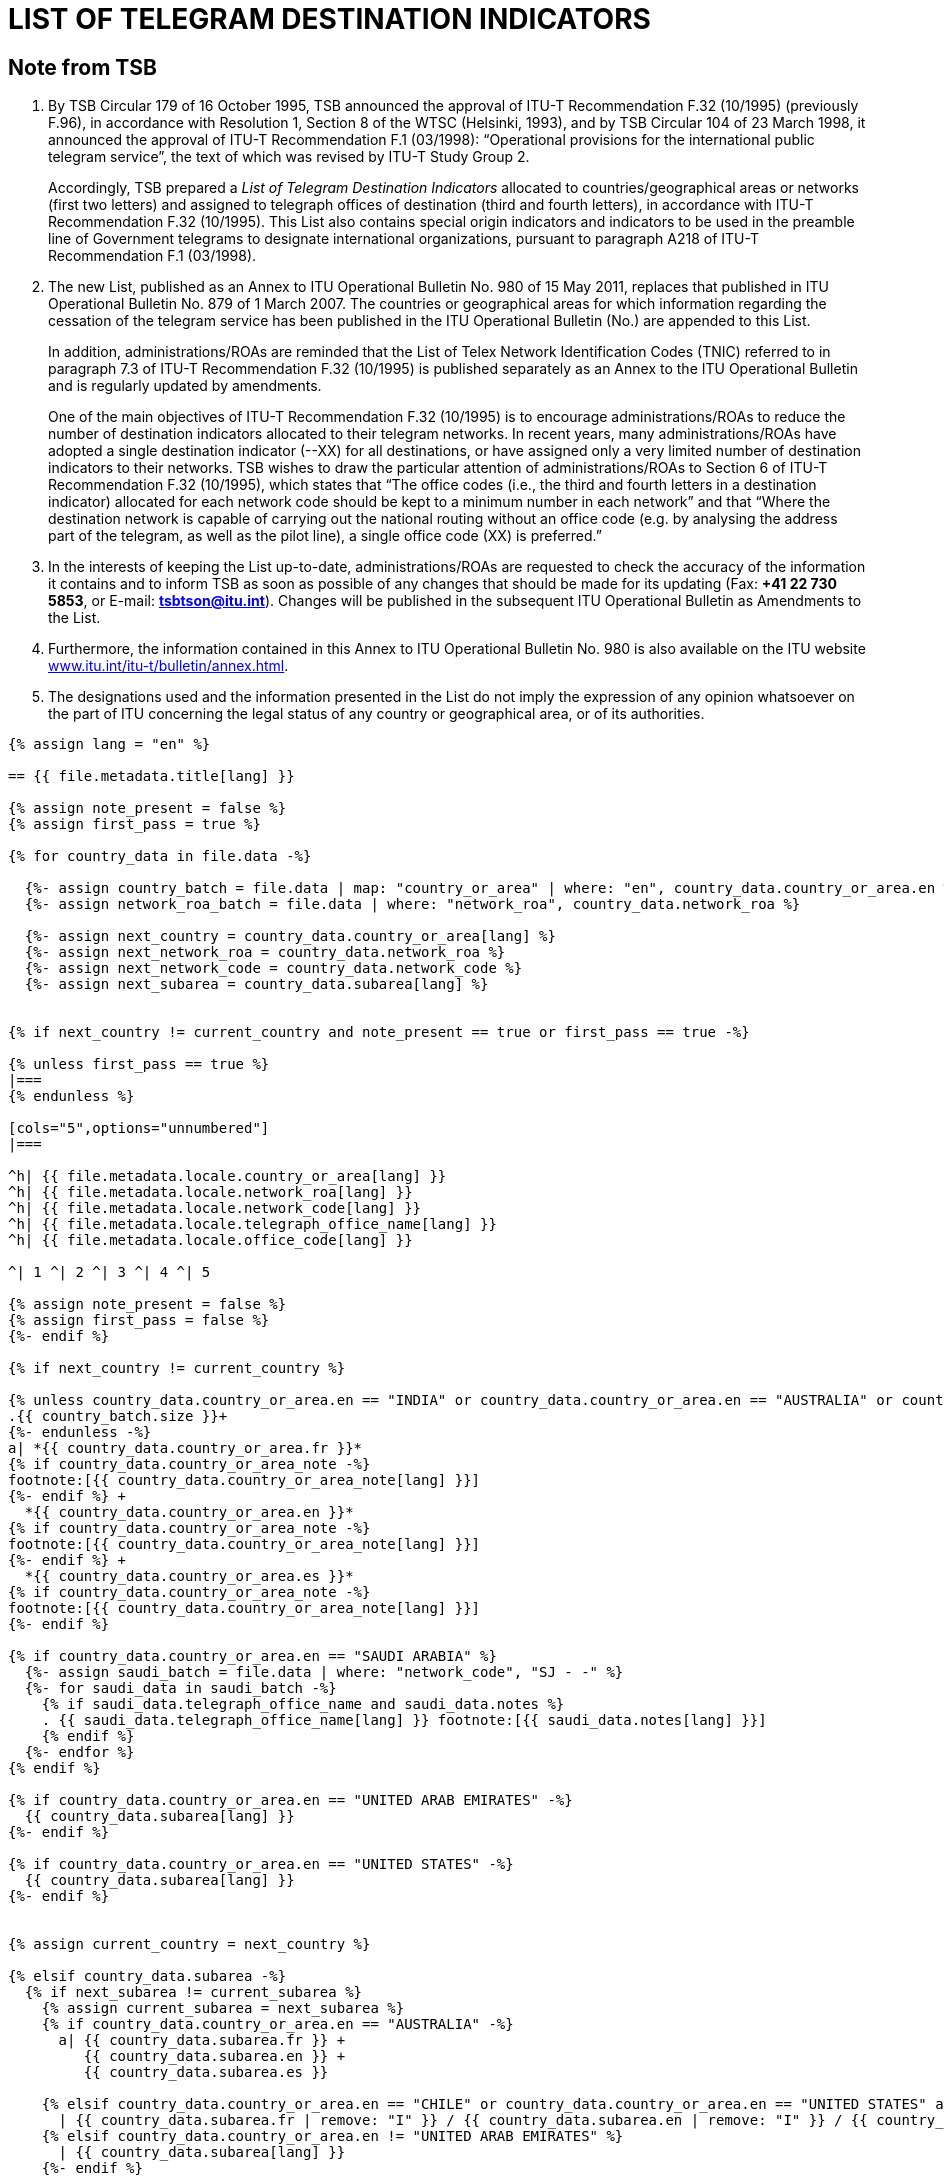 = LIST OF TELEGRAM DESTINATION INDICATORS
:bureau: T
:docnumber: F.32
:series: In accordance with ITU-T Recommendation F.32 (10/1995)
:published-date: 2011-05-15
:status: in-force
:doctype: service-publication
:annex-id: No. 980
:mn-document-class: itu
:mn-output-extensions: xml,html,pdf,doc,rxl
:local-cache-only:


[preface]
== Note from TSB

. By TSB Circular 179 of 16 October 1995, TSB announced the approval of ITU-T
Recommendation F.32 (10/1995) (previously F.96), in accordance with Resolution 1, Section 8 of
the WTSC (Helsinki, 1993), and by TSB Circular 104 of 23 March 1998, it announced the approval
of ITU-T Recommendation F.1 (03/1998): “Operational provisions for the international public
telegram service”, the text of which was revised by ITU-T Study Group 2.
+
--
Accordingly, TSB prepared a _List of Telegram Destination Indicators_ allocated to
countries/geographical areas or networks (first two letters) and assigned to telegraph offices of
destination (third and fourth letters), in accordance with ITU-T Recommendation F.32 (10/1995).
This List also contains special origin indicators and indicators to be used in the preamble line of
Government telegrams to designate international organizations, pursuant to paragraph A218 of
ITU-T Recommendation F.1 (03/1998).
--

. The new List, published as an Annex to ITU Operational Bulletin No. 980 of 15 May 2011,
replaces that published in ITU Operational Bulletin No. 879 of 1 March 2007. The countries or
geographical areas for which information regarding the cessation of the telegram service has been
published in the ITU Operational Bulletin (No.) are appended to this List.
+
--
In addition, administrations/ROAs are reminded that the List of Telex Network Identification
Codes (TNIC) referred to in paragraph 7.3 of ITU-T Recommendation F.32 (10/1995) is published
separately as an Annex to the ITU Operational Bulletin and is regularly updated by amendments.

One of the main objectives of ITU-T Recommendation F.32 (10/1995) is to encourage
administrations/ROAs to reduce the number of destination indicators allocated to their telegram
networks. In recent years, many administrations/ROAs have adopted a single destination
indicator (--XX) for all destinations, or have assigned only a very limited number of destination
indicators to their networks. TSB wishes to draw the particular attention of administrations/ROAs to
Section 6 of ITU-T Recommendation F.32 (10/1995), which states that “The office codes (i.e., the
third and fourth letters in a destination indicator) allocated for each network code should be kept to
a minimum number in each network” and that “Where the destination network is capable of
carrying out the national routing without an office code (e.g. by analysing the address part of the
telegram, as well as the pilot line), a single office code (XX) is preferred.”
--

. In the interests of keeping the List up-to-date, administrations/ROAs are requested to check
the accuracy of the information it contains and to inform TSB as soon as possible of any changes
that should be made for its updating (Fax: *+41 22 730 5853*, or E-mail: *mailto:tsbtson@itu.int[]*). Changes
will be published in the subsequent ITU Operational Bulletin as Amendments to the List.

. Furthermore, the information contained in this Annex to ITU Operational Bulletin No. 980 is
also available on the ITU website
link:https://www.itu.int/itu-t/bulletin/annex.html[www.itu.int/itu-t/bulletin/annex.html].

. The designations used and the information presented in the List do not imply the expression
of any opinion whatsoever on the part of ITU concerning the legal status of any country or
geographical area, or of its authorities.


[yaml2text,T-SP-F.32-2011.yaml,file]
----
{% assign lang = "en" %}

== {{ file.metadata.title[lang] }}

{% assign note_present = false %}
{% assign first_pass = true %}

{% for country_data in file.data -%}

  {%- assign country_batch = file.data | map: "country_or_area" | where: "en", country_data.country_or_area.en %}
  {%- assign network_roa_batch = file.data | where: "network_roa", country_data.network_roa %}

  {%- assign next_country = country_data.country_or_area[lang] %}
  {%- assign next_network_roa = country_data.network_roa %}
  {%- assign next_network_code = country_data.network_code %}
  {%- assign next_subarea = country_data.subarea[lang] %}


{% if next_country != current_country and note_present == true or first_pass == true -%}

{% unless first_pass == true %}
|===
{% endunless %}

[cols="5",options="unnumbered"]
|===

^h| {{ file.metadata.locale.country_or_area[lang] }}
^h| {{ file.metadata.locale.network_roa[lang] }}
^h| {{ file.metadata.locale.network_code[lang] }}
^h| {{ file.metadata.locale.telegraph_office_name[lang] }}
^h| {{ file.metadata.locale.office_code[lang] }}

^| 1 ^| 2 ^| 3 ^| 4 ^| 5

{% assign note_present = false %}
{% assign first_pass = false %}
{%- endif %}

{% if next_country != current_country %}

{% unless country_data.country_or_area.en == "INDIA" or country_data.country_or_area.en == "AUSTRALIA" or country_data.country_or_area.en == "CHILE" or country_data.country_or_area.en == "UNITED STATES" -%}
.{{ country_batch.size }}+
{%- endunless -%}
a| *{{ country_data.country_or_area.fr }}*
{% if country_data.country_or_area_note -%}
footnote:[{{ country_data.country_or_area_note[lang] }}]
{%- endif %} +
  *{{ country_data.country_or_area.en }}*
{% if country_data.country_or_area_note -%}
footnote:[{{ country_data.country_or_area_note[lang] }}]
{%- endif %} +
  *{{ country_data.country_or_area.es }}*
{% if country_data.country_or_area_note -%}
footnote:[{{ country_data.country_or_area_note[lang] }}]
{%- endif %}

{% if country_data.country_or_area.en == "SAUDI ARABIA" %}
  {%- assign saudi_batch = file.data | where: "network_code", "SJ - -" %}
  {%- for saudi_data in saudi_batch -%}
    {% if saudi_data.telegraph_office_name and saudi_data.notes %}
    . {{ saudi_data.telegraph_office_name[lang] }} footnote:[{{ saudi_data.notes[lang] }}]
    {% endif %}
  {%- endfor %}
{% endif %}

{% if country_data.country_or_area.en == "UNITED ARAB EMIRATES" -%}
  {{ country_data.subarea[lang] }}
{%- endif %}

{% if country_data.country_or_area.en == "UNITED STATES" -%}
  {{ country_data.subarea[lang] }}
{%- endif %}


{% assign current_country = next_country %}

{% elsif country_data.subarea -%}
  {% if next_subarea != current_subarea %}
    {% assign current_subarea = next_subarea %}
    {% if country_data.country_or_area.en == "AUSTRALIA" -%}
      a| {{ country_data.subarea.fr }} +
         {{ country_data.subarea.en }} +
         {{ country_data.subarea.es }}

    {% elsif country_data.country_or_area.en == "CHILE" or country_data.country_or_area.en == "UNITED STATES" and country_data.subarea.en contains "Network I"  %}
      | {{ country_data.subarea.fr | remove: "I" }} / {{ country_data.subarea.en | remove: "I" }} / {{ country_data.subarea.es }}
    {% elsif country_data.country_or_area.en != "UNITED ARAB EMIRATES" %}
      | {{ country_data.subarea[lang] }}
    {%- endif %}
  {% else %}
    {% if country_data.country_or_area.en != "UNITED ARAB EMIRATES" %}
      |
    {% endif %}
  {% endif %}

{% elsif country_data.country_or_area.en == "CHILE" or country_data.country_or_area.en == "UNITED STATES" %}
  |
{% endif %}

{% if next_network_roa != current_network_roa %}
  | {{ country_data.network_roa }}
  {%- if country_data.network_roa_note -%}
    footnote:[{{ country_data.network_roa_note[lang] }}]
  {%- endif %}
  {% assign current_network_roa = next_network_roa %}
{% else %}
  |
{% endif %}

{% if next_network_code != current_network_code %}
  | {{ country_data.network_code }}
  {%- if country_data.network_code_note -%}
    footnote:[{{ country_data.network_code_note[lang] }}]
  {%- endif %}
  {% assign current_network_code = next_network_code %}
{% else %}
  |
{% endif %}

| {{ country_data.telegraph_office_name[lang] }}
{%- if country_data.country_or_area.en == "BARBADOS" and country_data.notes -%}
  footnote:[{{ country_data.notes[lang] }}]
{%- endif -%}

| {{ country_data.office_code }}
{%- if country_data.office_code_note -%}
  footnote:[{{ country_data.office_code_note[lang] }}]
{%- endif -%}

{% if country_data.network_roa_note or country_data.network_code_note or country_data.notes or country_data.office_code_note or country_data.country_or_area_note %}
{% assign note_present = true %}
{% endif %}

{% endfor %}

|===
----






